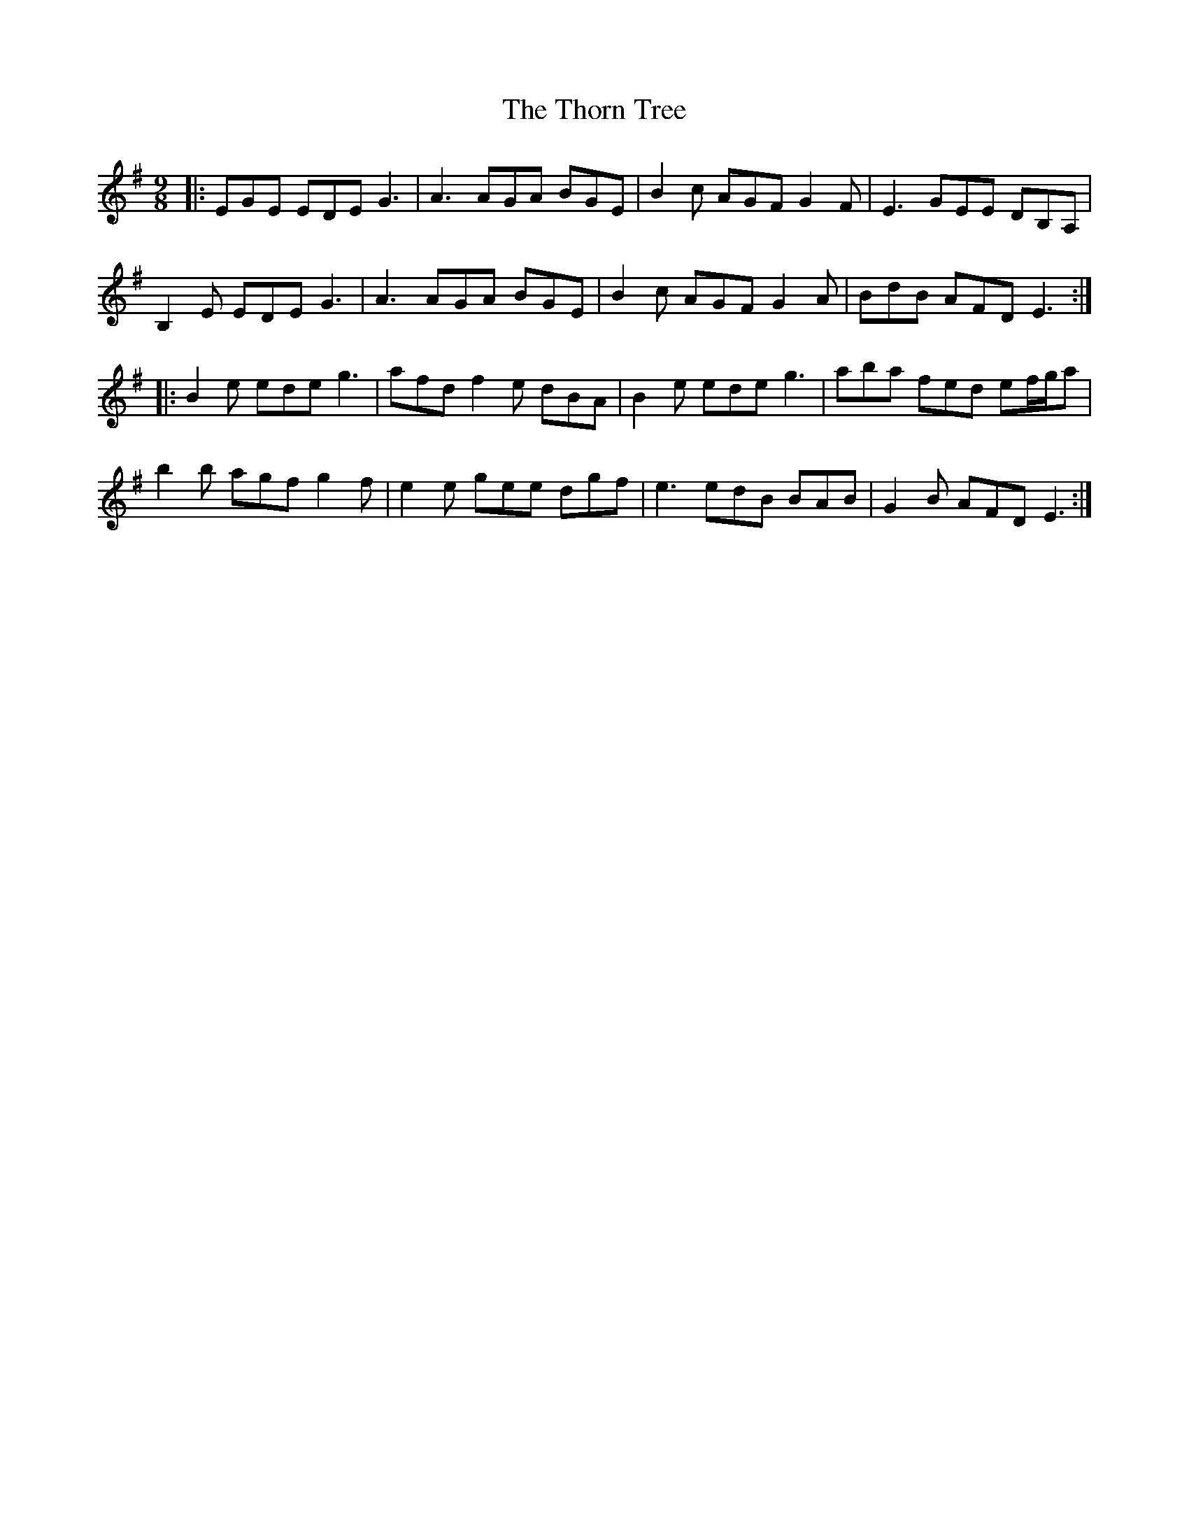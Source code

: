 X: 39946
T: Thorn Tree, The
R: slip jig
M: 9/8
K: Eminor
|:EGE EDE G3|A3 AGA BGE|B2c AGF G2F|E3 GEE DB,A,|
B,2E EDE G3|A3 AGA BGE|B2c AGF G2A|BdB AFD E3:|
|:B2e ede g3|afd f2e dBA|B2e ede g3|aba fed ef/g/a|
b2b agf g2f|e2e gee dgf|e3 edB BAB|G2B AFD E3:|

